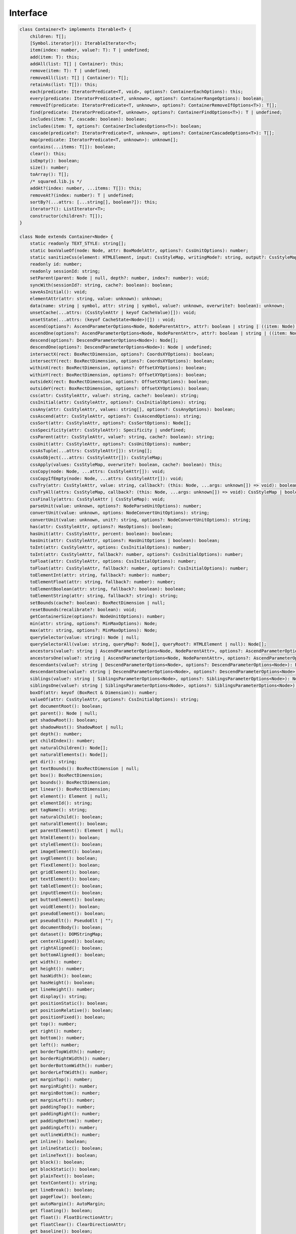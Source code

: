 =========
Interface
=========

.. code-block:: typescript

  class Container<T> implements Iterable<T> {
      children: T[];
      [Symbol.iterator](): IterableIterator<T>;
      item(index: number, value?: T): T | undefined;
      add(item: T): this;
      addAll(list: T[] | Container): this;
      remove(item: T): T | undefined;
      removeAll(list: T[] | Container): T[];
      retainAs(list: T[]): this;
      each(predicate: IteratorPredicate<T, void>, options?: ContainerEachOptions): this;
      every(predicate: IteratorPredicate<T, unknown>, options?: ContainerRangeOptions): boolean;
      removeIf(predicate: IteratorPredicate<T, unknown>, options?: ContainerRemoveIfOptions<T>): T[];
      find(predicate: IteratorPredicate<T, unknown>, options?: ContainerFindOptions<T>): T | undefined;
      includes(item: T, cascade: boolean): boolean;
      includes(item: T, options?: ContainerIncludesOptions<T>): boolean;
      cascade(predicate?: IteratorPredicate<T, unknown>, options?: ContainerCascadeOptions<T>): T[];
      map(predicate: IteratorPredicate<T, unknown>): unknown[];
      contains(...items: T[]): boolean;
      clear(): this;
      isEmpty(): boolean;
      size(): number;
      toArray(): T[];
      /* squared.lib.js */
      addAt?(index: number, ...items: T[]): this;
      removeAt?(index: number): T | undefined;
      sortBy?(...attrs: [...string[], boolean?]): this;
      iterator?(): ListIterator<T>;
      constructor(children?: T[]);
  }

  class Node extends Container<Node> {
      static readonly TEXT_STYLE: string[];
      static boxValueOf(node: Node, attr: BoxModelAttr, options?: CssUnitOptions): number;
      static sanitizeCss(element: HTMLElement, input: CssStyleMap, writingMode?: string, output?: CssStyleMap): CssStyleMap;
      readonly id: number;
      readonly sessionId: string;
      setParent(parent: Node | null, depth?: number, index?: number): void;
      syncWith(sessionId?: string, cache?: boolean): boolean;
      saveAsInitial(): void;
      elementAttr(attr: string, value: unknown): unknown;
      data(name: string | symbol, attr: string | symbol, value?: unknown, overwrite?: boolean): unknown;
      unsetCache(...attrs: (CssStyleAttr | keyof CacheValue)[]): void;
      unsetState(...attrs: (keyof CacheState<Node>)[]) : void;
      ascend(options?: AscendParameterOptions<Node, NodeParentAttr>, attr?: boolean | string | ((item: Node) => boolean), error?: (item: Node) => boolean): Node[];
      ascendOne(options?: AscendParameterOptions<Node, NodeParentAttr>, attr?: boolean | string | ((item: Node) => boolean), error?: (item: Node) => boolean): Node | undefined;
      descend(options?: DescendParameterOptions<Node>): Node[];
      descendOne(options?: DescendParameterOptions<Node>): Node | undefined;
      intersectX(rect: BoxRectDimension, options?: CoordsXYOptions): boolean;
      intersectY(rect: BoxRectDimension, options?: CoordsXYOptions): boolean;
      withinX(rect: BoxRectDimension, options?: OffsetXYOptions): boolean;
      withinY(rect: BoxRectDimension, options?: OffsetXYOptions): boolean;
      outsideX(rect: BoxRectDimension, options?: OffsetXYOptions): boolean;
      outsideY(rect: BoxRectDimension, options?: OffsetXYOptions): boolean;
      css(attr: CssStyleAttr, value?: string, cache?: boolean): string;
      cssInitial(attr: CssStyleAttr, options?: CssInitialOptions): string;
      cssAny(attr: CssStyleAttr, values: string[], options?: CssAnyOptions): boolean;
      cssAscend(attr: CssStyleAttr, options?: CssAscendOptions): string;
      cssSort(attr: CssStyleAttr, options?: CssSortOptions): Node[];
      cssSpecificity(attr: CssStyleAttr): Specificity | undefined;
      cssParent(attr: CssStyleAttr, value?: string, cache?: boolean): string;
      cssUnit(attr: CssStyleAttr, options?: CssUnitOptions): number;
      cssAsTuple(...attrs: CssStyleAttr[]): string[];
      cssAsObject(...attrs: CssStyleAttr[]): CssStyleMap;
      cssApply(values: CssStyleMap, overwrite?: boolean, cache?: boolean): this;
      cssCopy(node: Node, ...attrs: CssStyleAttr[]): void;
      cssCopyIfEmpty(node: Node, ...attrs: CssStyleAttr[]): void;
      cssTry(attr: CssStyleAttr, value: string, callback?: (this: Node, ...args: unknown[]) => void): boolean;
      cssTryAll(attrs: CssStyleMap, callback?: (this: Node, ...args: unknown[]) => void): CssStyleMap | boolean;
      cssFinally(attrs: CssStyleAttr | CssStyleMap): void;
      parseUnit(value: unknown, options?: NodeParseUnitOptions): number;
      convertUnit(value: unknown, options: NodeConvertUnitOptions): string;
      convertUnit(value: unknown, unit?: string, options?: NodeConvertUnitOptions): string;
      has(attr: CssStyleAttr, options?: HasOptions): boolean;
      hasUnit(attr: CssStyleAttr, percent: boolean): boolean;
      hasUnit(attr: CssStyleAttr, options?: HasUnitOptions | boolean): boolean;
      toInt(attr: CssStyleAttr, options: CssInitialOptions): number;
      toInt(attr: CssStyleAttr, fallback?: number, options?: CssInitialOptions): number;
      toFloat(attr: CssStyleAttr, options: CssInitialOptions): number;
      toFloat(attr: CssStyleAttr, fallback?: number, options?: CssInitialOptions): number;
      toElementInt(attr: string, fallback?: number): number;
      toElementFloat(attr: string, fallback?: number): number;
      toElementBoolean(attr: string, fallback?: boolean): boolean;
      toElementString(attr: string, fallback?: string): string;
      setBounds(cache?: boolean): BoxRectDimension | null;
      resetBounds(recalibrate?: boolean): void;
      getContainerSize(options?: NodeUnitOptions): number;
      min(attr: string, options?: MinMaxOptions): Node;
      max(attr: string, options?: MinMaxOptions): Node;
      querySelector(value: string): Node | null;
      querySelectorAll(value: string, queryMap?: Node[], queryRoot?: HTMLElement | null): Node[];
      ancestors(value?: string | AscendParameterOptions<Node, NodeParentAttr>, options?: AscendParameterOptions<Node, NodeParentAttr>): Node[];
      ancestorsOne(value?: string | AscendParameterOptions<Node, NodeParentAttr>, options?: AscendParameterOptions<Node, NodeParentAttr>): Node | undefined;
      descendants(value?: string | DescendParameterOptions<Node>, options?: DescendParameterOptions<Node>): Node[];
      descendantsOne(value?: string | DescendParameterOptions<Node>, options?: DescendParameterOptions<Node>): Node | undefined;
      siblings(value?: string | SiblingsParameterOptions<Node>, options?: SiblingsParameterOptions<Node>): Node[];
      siblingsOne(value?: string | SiblingsParameterOptions<Node>, options?: SiblingsParameterOptions<Node>): Node | undefined;
      boxOf(attr: keyof (BoxRect & Dimension)): number;
      valueOf(attr: CssStyleAttr, options?: CssInitialOptions): string;
      get documentRoot(): boolean;
      get parent(): Node | null;
      get shadowRoot(): boolean;
      get shadowHost(): ShadowRoot | null;
      get depth(): number;
      get childIndex(): number;
      get naturalChildren(): Node[];
      get naturalElements(): Node[];
      get dir(): string;
      get textBounds(): BoxRectDimension | null;
      get box(): BoxRectDimension;
      get bounds(): BoxRectDimension;
      get linear(): BoxRectDimension;
      get element(): Element | null;
      get elementId(): string;
      get tagName(): string;
      get naturalChild(): boolean;
      get naturalElement(): boolean;
      get parentElement(): Element | null;
      get htmlElement(): boolean;
      get styleElement(): boolean;
      get imageElement(): boolean;
      get svgElement(): boolean;
      get flexElement(): boolean;
      get gridElement(): boolean;
      get textElement(): boolean;
      get tableElement(): boolean;
      get inputElement(): boolean;
      get buttonElement(): boolean;
      get voidElement(): boolean;
      get pseudoElement(): boolean;
      get pseudoElt(): PseudoElt | "";
      get documentBody(): boolean;
      get dataset(): DOMStringMap;
      get centerAligned(): boolean;
      get rightAligned(): boolean;
      get bottomAligned(): boolean;
      get width(): number;
      get height(): number;
      get hasWidth(): boolean;
      get hasHeight(): boolean;
      get lineHeight(): number;
      get display(): string;
      get positionStatic(): boolean;
      get positionRelative(): boolean;
      get positionFixed(): boolean;
      get top(): number;
      get right(): number;
      get bottom(): number;
      get left(): number;
      get borderTopWidth(): number;
      get borderRightWidth(): number;
      get borderBottomWidth(): number;
      get borderLeftWidth(): number;
      get marginTop(): number;
      get marginRight(): number;
      get marginBottom(): number;
      get marginLeft(): number;
      get paddingTop(): number;
      get paddingRight(): number;
      get paddingBottom(): number;
      get paddingLeft(): number;
      get outlineWidth(): number;
      get inline(): boolean;
      get inlineStatic(): boolean;
      get inlineText(): boolean;
      get block(): boolean;
      get blockStatic(): boolean;
      get plainText(): boolean;
      get textContent(): string;
      get lineBreak(): boolean;
      get pageFlow(): boolean;
      get autoMargin(): AutoMargin;
      get floating(): boolean;
      get float(): FloatDirectionAttr;
      get floatClear(): ClearDirectionAttr;
      get baseline(): boolean;
      get multiline(): boolean;
      get contentBox(): boolean;
      get contentBoxWidth(): number;
      get contentBoxHeight(): number;
      get borderBoxElement(): boolean;
      get flexdata(): FlexData;
      get flexbox(): FlexBox;
      get zIndex(): number;
      get opacity(): number;
      get backgroundColor(): string;
      get backgroundImage(): string;
      get visibleStyle(): VisibleStyle;
      get fontSize(): number;
      get verticalAlign(): number;
      get actualParent(): Node | null;
      get absoluteParent(): Node | null;
      get wrapperOf(): Node | null;
      get actualWidth(): number;
      get actualHeight(): number;
      get actualDimension(): Dimension;
      get containerDimension(): Readonly<ContainerDimension>[] | null;
      get containerHeight(): boolean;
      get percentWidth(): number;
      get percentHeight(): number;
      get aspectRatio(): [number, number] | null;
      get firstChild(): Node | null;
      get lastChild(): Node | null;
      get firstElementChild(): Node | null;
      get lastElementChild(): Node | null;
      get previousSibling(): Node | null;
      get nextSibling(): Node | null;
      get previousElementSibling(): Node | null;
      get nextElementSibling(): Node | null;
      get attributes(): StringMap;
      get checked(): boolean | null;
      get boundingClientRect(): DOMRect | null;
      get preserveWhiteSpace(): boolean;
      get style(): CSSStyleDeclaration;
      get cssStyle(): CssStyleMap;
      get textStyle(): CssStyleMap;
      get writingMode(): string;
      get elementData(): ElementData | null;
      get initial(): InitialData<Node>;
      constructor(id: number, sessionId?: string, element?: Element, children?: Node[]);
  }

.. seealso:: For any non-standard named definitions check :doc:`References </references>`.